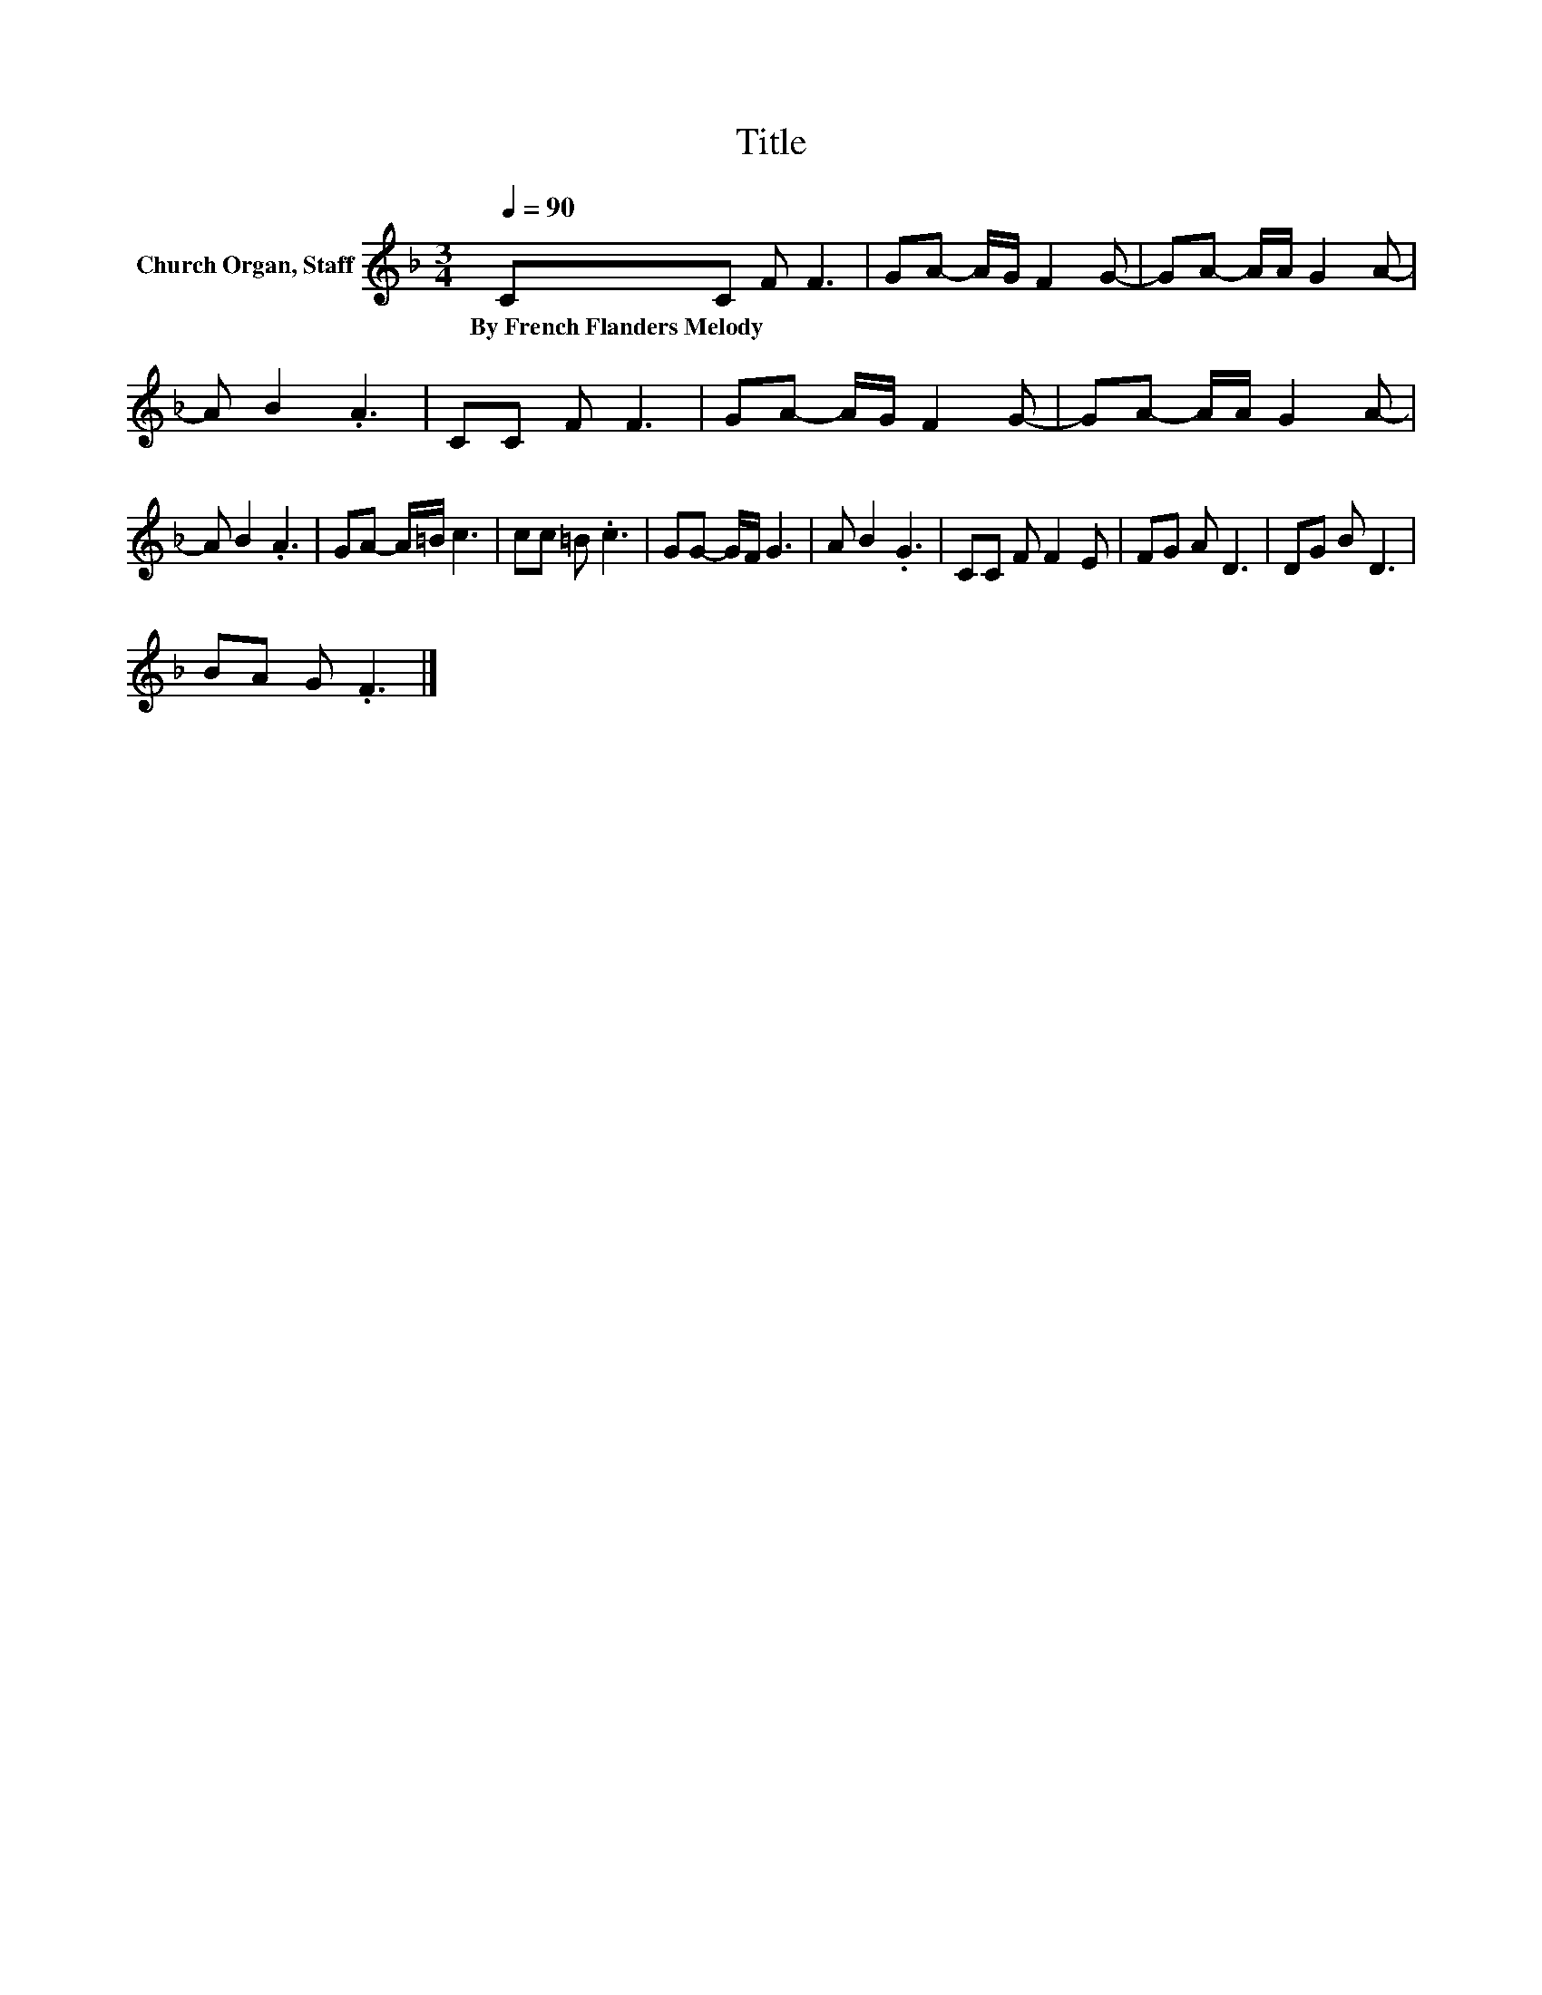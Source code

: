 X:1
T:Title
L:1/8
Q:1/4=90
M:3/4
K:F
V:1 treble nm="Church Organ, Staff"
V:1
 CC F F3 | GA- A/G/ F2 G- | GA- A/A/ G2 A- | A B2 .A3 | CC F F3 | GA- A/G/ F2 G- | GA- A/A/ G2 A- | %7
w: By~French~Flanders~Melody * * *|||||||
 A B2 .A3 | GA- A/=B/ c3 | cc =B .c3 | GG- G/F/ G3 | A B2 .G3 | CC F F2 E | FG A D3 | DG B D3 | %15
w: ||||||||
 BA G .F3 |] %16
w: |


